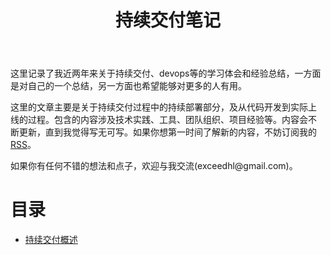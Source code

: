 #+TITLE: 持续交付笔记

# 假设大家已经熟悉
# - 自动化构建
# - 持续集成
# - build pipeline
# - 自动化测试

# 超链接引用，将不同的内容模块化，不尝试平铺直述
# 假设用户可以从任何一部分开始读起，碰到需要了解的部分可以索引到其他部分
# 引用既有资源

# TODO:
# - 找空间，域名
# - RSS feed
# - comment integration
# - cross link to blog

# **** TODO 配图
# **** TODO 文字修改
# **** TODO 二级标题
# **** TODO 脚注
# **** TODO 索引

#+begin_html
<style type="text/css">
#postamble {display: none}
</style>
#+end_html

这里记录了我近两年来关于持续交付、devops等的学习体会和经验总结，一方面
是对自己的一个总结，另一方面也希望能够对更多的人有用。

这里的文章主要是关于持续交付过程中的持续部署部分，及从代码开发到实际上
线的过程。包含的内容涉及技术实践、工具、团队组织、项目经验等。内容会不
断更新，直到我觉得写无可写。如果你想第一时间了解新的内容，不妨订阅我的
[[http://hl.thoughtworkers.org/atom.xml][RSS]]。

如果你有任何不错的想法和点子，欢迎与我交流(exceedhl@gmail.com)。


# *** 关于我

# twitter、weibo、linkedin

# twer，
* 目录

- [[file:cd.org][持续交付概述]]
